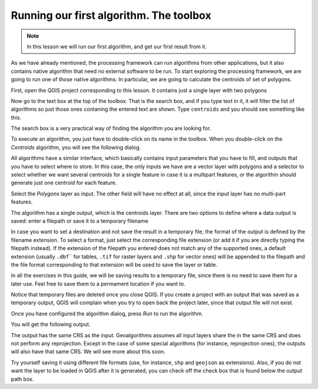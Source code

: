 Running our first algorithm. The  toolbox
============================================================


.. note:: In this lesson we will run our first algorithm, and get our first result from it.


As we have already mentioned, the processing framework can run algorithms from other applications, but it also contains native algorithm that need no external software to be run. To start exploring the processing framework, we are going to run one of those native algorithms. In particular, we are going to calculate the centroids of set of polygons.

First, open the QGIS project corresponding to this lesson. It contains just a single layer with two polygons

.. image:: img/first_alg/canvas.png

Now go to the text box at the top of the toolbox. That is the search box, and if you type text in it, it will filter the list of algorithms so just those ones contaning the entered text are shown. Type ``centroids`` and you should see something like this.

.. image:: img/first_alg/toolbox.png

The search box is a very practical way of finding the algorithm you are looking for.

To execute an algorithm, you just have to double-click on its name in the toolbox. When you double-click on the *Centroids* algorithm, you will see the following dialog.

.. image::  img/first_alg/centroids.png

All algorithms have a similar interface, which basically contains input parameters that you have to fill, and outputs that you have to select where to store. In this case, the only inputs we have are a vector layer with polygons and a selector to select whether we want several centroids for a single feature in case it is a multipart features, or the algorithm should generate just one centroid for each feature.

Select the *Polygons* layer as input. The other field will have no effect at all, since the input layer has no multi-part features.

The algorithm has a single output, which is the centroids layer. There are two options to define where a data output is saved: enter a filepath or save it to a temporary filename

In case you want to set a destination and not save the result in a temporary file, the format of the output is defined by the filename extension. To select a format,
just select the corresponding file extension (or add it if you are directly typing the filepath instead). If the extension of the filepath you entered does not
match any of the supported ones, a default extension (usually ``.dbf``` for tables, ``.tif`` for raster layers and ``.shp`` for vector ones) will be appended to the filepath and the file format corresponding to that extension will be used to save the layer or table.

In all the exercises in this guide, we will be saving results to a temporary file, since there is no need to save them for a later use. Feel free to save them to a permament location if you want to.

Notice that temporary files are deleted once you close QGIS. If you create a project with an output that was saved as a temporary output, QGIS will complain when you try to open back the project later, since that output file will not exist.

Once you have configured the algorithm dialog, press *Run* to run the algorithm.

You will get the following output.

.. image:: img/first_alg/canvas2.png

The output has the same CRS as the input.  Geoalgorithms assumes all input layers share the in the same CRS and does not perform any reprojection. Except in the case of some special algorithms (for instance, reprojection ones), the outputs will also have that same CRS. We will see more about this soon.

Try yourself saving it using different file formats (use, for instance, ``shp`` and ``geojson`` as extensions). Also, if you do not want the layer to be loaded in QGIS after it is generated, you can check off the check box that is found below the output path box.







